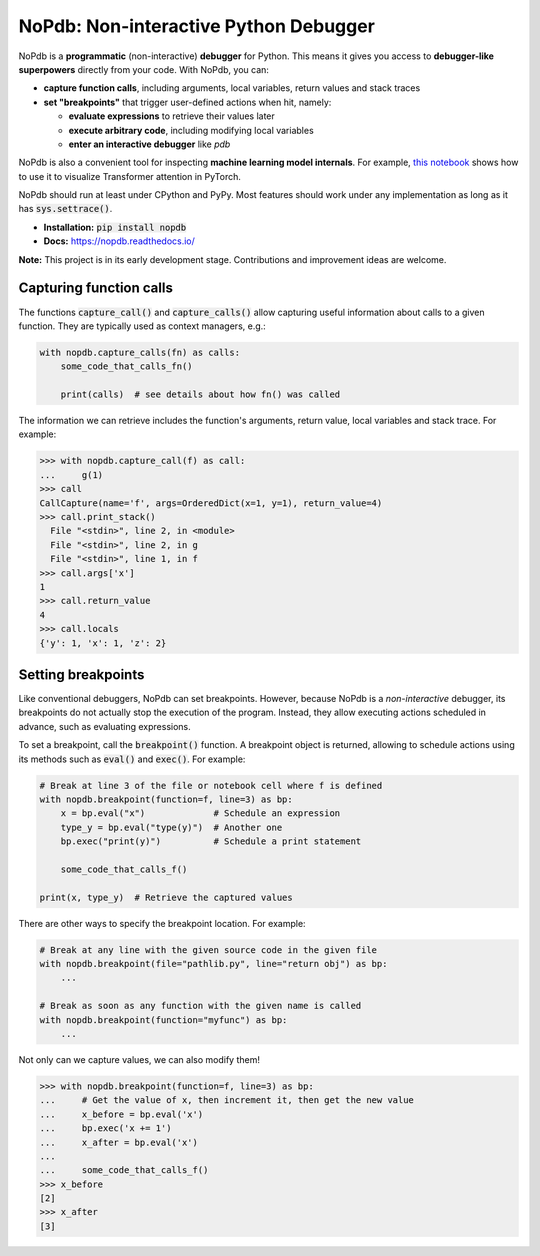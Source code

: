 NoPdb: Non-interactive Python Debugger
======================================
|pypi-package| |docs-status| |test-status| |lint-status|

NoPdb is a **programmatic** (non-interactive) **debugger** for Python. This means it gives you access to
**debugger-like superpowers** directly from your code. With NoPdb, you can:

* **capture function calls**, including arguments, local variables, return values and stack traces
* **set "breakpoints"** that trigger user-defined actions when hit, namely:

  * **evaluate expressions** to retrieve their values later
  * **execute arbitrary code**, including modifying local variables
  * **enter an interactive debugger** like `pdb`

NoPdb is also a convenient tool for inspecting **machine learning model internals**. For example, `this notebook <https://colab.research.google.com/github/cifkao/nopdb/blob/main/docs/pytorch_tutorial.ipynb>`_ shows how to
use it to visualize Transformer attention in PyTorch.

NoPdb should run at least under CPython and PyPy. Most features should work under any implementation
as long as it has :code:`sys.settrace()`.

* **Installation:** :code:`pip install nopdb`
* **Docs:** https://nopdb.readthedocs.io/

**Note:** This project is in its early development stage. Contributions and improvement ideas are welcome.

Capturing function calls
------------------------

The functions :code:`capture_call()` and :code:`capture_calls()` allow
capturing useful information about calls to a given function.
They are typically used as context managers, e.g.:

.. code-block:: python

    with nopdb.capture_calls(fn) as calls:
        some_code_that_calls_fn()

        print(calls)  # see details about how fn() was called

The information we can retrieve includes the function's arguments, return value, local variables and stack trace. For example:

.. code-block:: python

    >>> with nopdb.capture_call(f) as call:
    ...     g(1)
    >>> call
    CallCapture(name='f', args=OrderedDict(x=1, y=1), return_value=4)
    >>> call.print_stack()
      File "<stdin>", line 2, in <module>
      File "<stdin>", line 2, in g
      File "<stdin>", line 1, in f
    >>> call.args['x']
    1
    >>> call.return_value
    4
    >>> call.locals
    {'y': 1, 'x': 1, 'z': 2}

Setting breakpoints
-------------------

Like conventional debuggers, NoPdb can set breakpoints. However, because NoPdb is a
*non-interactive* debugger, its breakpoints do not actually stop the execution of the
program. Instead, they allow executing actions scheduled in advance, such as
evaluating expressions.

To set a breakpoint, call the :code:`breakpoint()` function. A breakpoint object
is returned, allowing to schedule actions using its methods such as
:code:`eval()` and :code:`exec()`. For example:

.. code-block:: python

   # Break at line 3 of the file or notebook cell where f is defined
   with nopdb.breakpoint(function=f, line=3) as bp:
       x = bp.eval("x")             # Schedule an expression
       type_y = bp.eval("type(y)")  # Another one
       bp.exec("print(y)")          # Schedule a print statement

       some_code_that_calls_f()

   print(x, type_y)  # Retrieve the captured values

There are other ways to specify the breakpoint location. For example:

.. code-block:: python

   # Break at any line with the given source code in the given file
   with nopdb.breakpoint(file="pathlib.py", line="return obj") as bp:
       ...

   # Break as soon as any function with the given name is called
   with nopdb.breakpoint(function="myfunc") as bp:
       ...

Not only can we capture values, we can also modify them!

.. code-block:: python

    >>> with nopdb.breakpoint(function=f, line=3) as bp:
    ...     # Get the value of x, then increment it, then get the new value
    ...     x_before = bp.eval('x')
    ...     bp.exec('x += 1')
    ...     x_after = bp.eval('x')
    ...
    ...     some_code_that_calls_f()
    >>> x_before
    [2]
    >>> x_after
    [3]

.. |pypi-package| image:: https://badge.fury.io/py/nopdb.svg?
   :target: https://pypi.org/project/nopdb/
   :alt: PyPI Package
.. |docs-status| image:: https://readthedocs.org/projects/nopdb/badge/?version=latest
   :target: https://nopdb.readthedocs.io/en/latest/?badge=latest
   :alt: Documentation Status
.. |test-status| image:: https://github.com/cifkao/nopdb/actions/workflows/test.yml/badge.svg
   :target: https://github.com/cifkao/nopdb/actions/workflows/test.yml
   :alt: Lint Status
.. |lint-status| image:: https://github.com/cifkao/nopdb/actions/workflows/lint.yml/badge.svg
   :target: https://github.com/cifkao/nopdb/actions/workflows/lint.yml
   :alt: Lint Status
